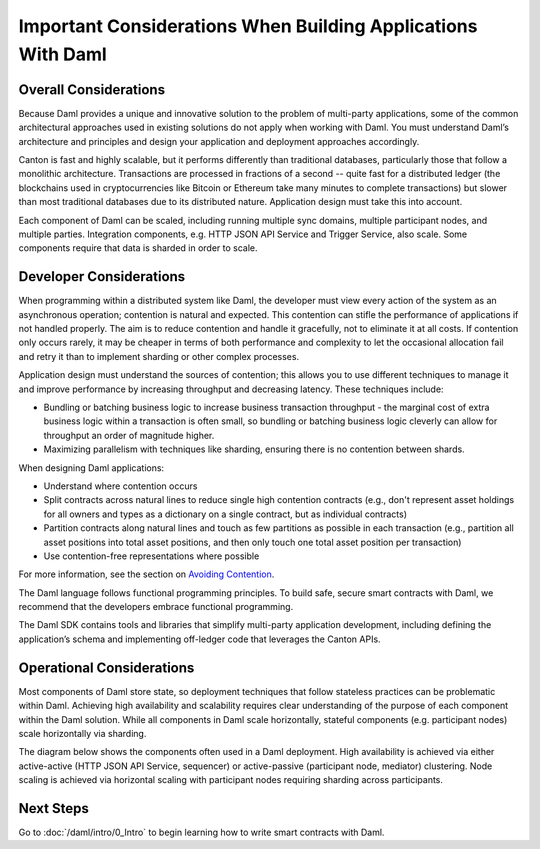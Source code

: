 .. Copyright (c) 2023 Digital Asset (Switzerland) GmbH and/or its affiliates. All rights reserved.
.. SPDX-License-Identifier: Apache-2.0

Important Considerations When Building Applications With Daml
#############################################################

Overall Considerations
**********************

Because Daml provides a unique and innovative solution to the problem of multi-party applications, some of the common architectural approaches used in existing solutions do not apply when working with Daml. You must understand Daml’s architecture and principles and design your application and deployment approaches accordingly.

Canton is fast and highly scalable, but it performs differently than traditional databases, particularly those that follow a monolithic architecture. Transactions are processed in fractions of a second -- quite fast for a distributed ledger (the blockchains used in cryptocurrencies like Bitcoin or Ethereum take many minutes to complete transactions) but slower than most traditional databases due to its distributed nature. Application design must take this into account.

Each component of Daml can be scaled, including running multiple sync domains, multiple participant nodes, and multiple parties. Integration components, e.g. HTTP JSON API Service and Trigger Service, also scale. Some components require that data is sharded in order to scale.

Developer Considerations
************************

When programming within a distributed system like Daml, the developer must view every action of the system as an asynchronous operation; contention is natural and expected. This contention can stifle the performance of applications if not handled properly. The aim is to reduce contention and handle it gracefully, not to eliminate it at all costs. If contention only occurs rarely, it may be cheaper in terms of both performance and complexity to let the occasional allocation fail and retry it than to implement sharding or other complex processes.

Application design must understand the sources of contention; this allows you to use different techniques to manage it and improve performance by increasing throughput and decreasing latency. These techniques include:

- Bundling or batching business logic to increase business transaction throughput - the marginal cost of extra business logic within a transaction is often small, so bundling or batching business logic cleverly can allow for throughput an order of magnitude higher.
- Maximizing parallelism with techniques like sharding, ensuring there is no contention between shards.

When designing Daml applications:

* Understand where contention occurs
* Split contracts across natural lines to reduce single high contention contracts (e.g., don't represent asset holdings for all owners and types as a dictionary on a single contract, but as individual contracts)
* Partition contracts along natural lines and touch as few partitions as possible in each transaction (e.g., partition all asset positions into total asset positions, and then only touch one total asset position per transaction)
* Use contention-free representations where possible

For more information, see the section on `Avoiding Contention <resource-management/contention-avoiding.html>`__.

The Daml language follows functional programming principles. To build safe, secure smart contracts with Daml, we recommend that the developers embrace functional programming.

The Daml SDK contains tools and libraries that simplify multi-party application development, including defining the application’s schema and implementing off-ledger code that leverages the Canton APIs.

Operational Considerations
**************************

Most components of Daml store state, so deployment techniques that follow stateless practices can be problematic within Daml. Achieving high availability and scalability requires clear understanding of the purpose of each component within the Daml solution. While all components in Daml scale horizontally, stateful components (e.g. participant nodes) scale horizontally via sharding.

The diagram below shows the components often used in a Daml deployment. High availability is achieved via either active-active (HTTP JSON API Service, sequencer) or active-passive (participant node, mediator) clustering. Node scaling is achieved via horizontal scaling with participant nodes requiring sharding across participants.

.. image:: ./create-apps-intro.png
   :alt: Common components of a Daml deployment. Starting at top left: The application is connected to the participant node and the HTTP JSON API service. The trigger service is connected to the HTTP JSON API service, the participant node, and OAuth 2.0 Auth Middleware. The participant node is additionally connected directly to the HTTP JSON API service and the sequencer; the sequencer is further connected to the mediator, topology manager, and Postgres HA for Synchronization layer.

Next Steps
**********

Go to :doc:`/daml/intro/0_Intro` to begin learning how to write smart contracts with Daml.




